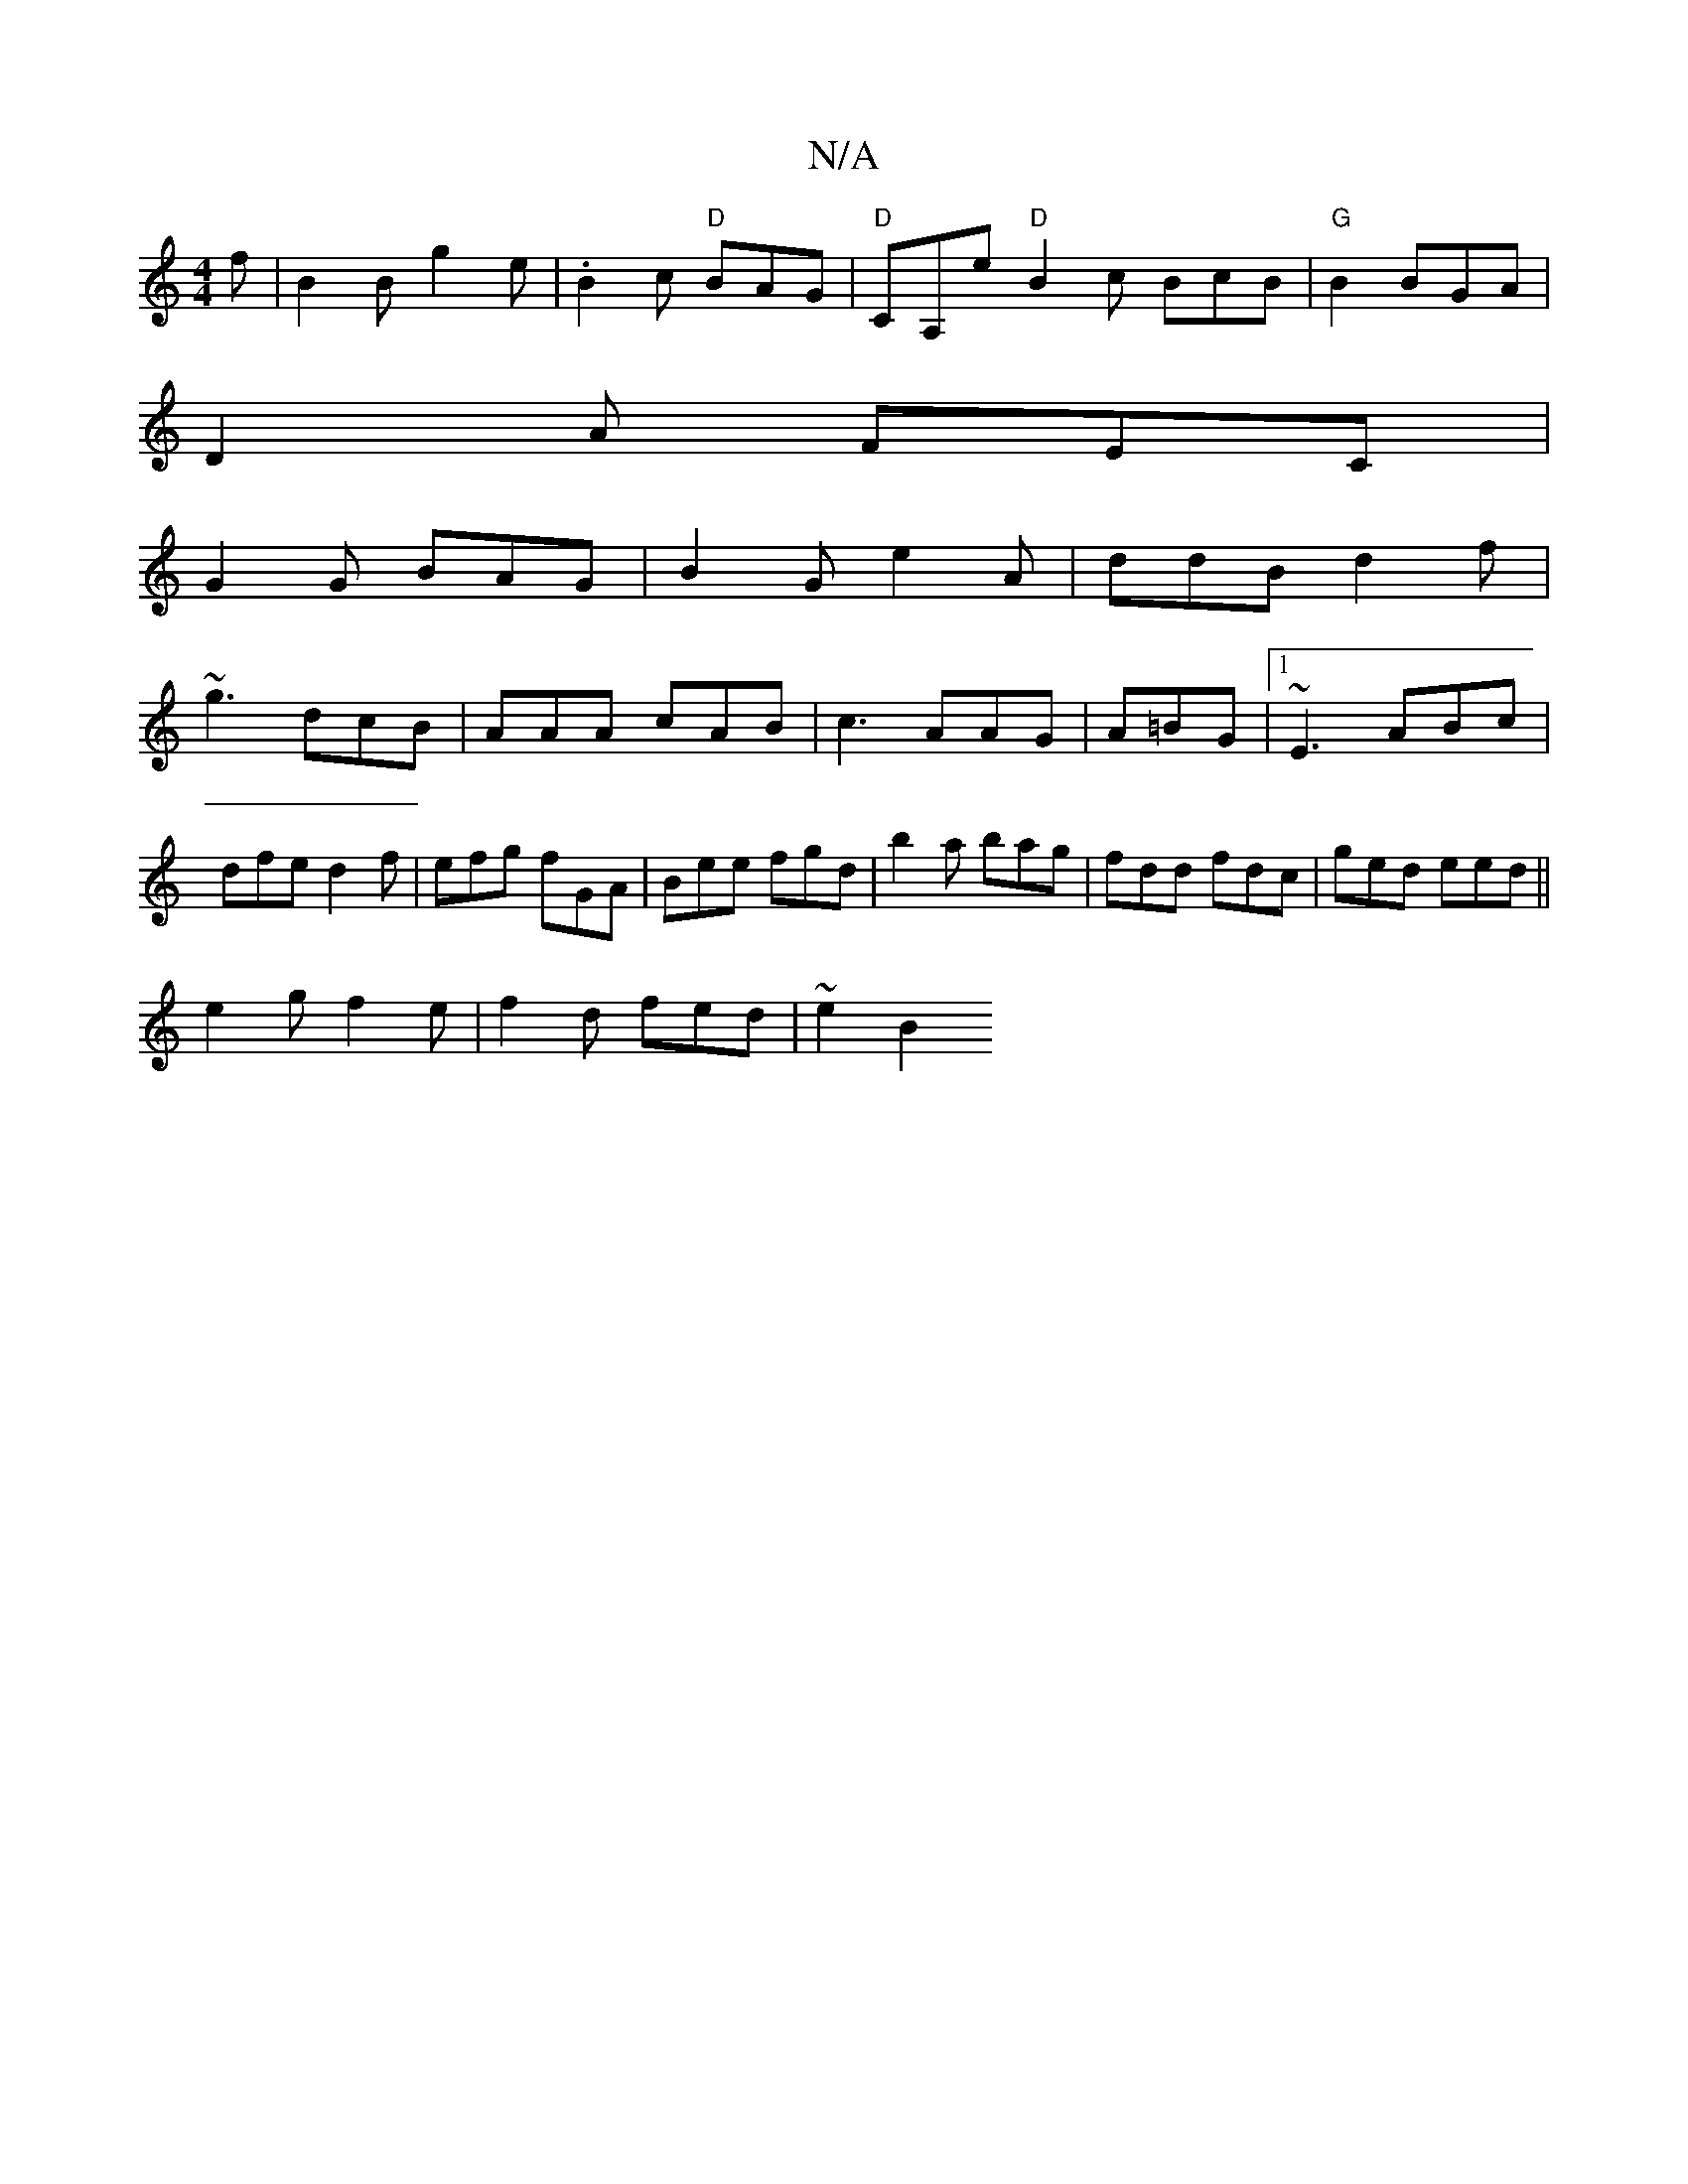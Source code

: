 X:1
T:N/A
M:4/4
R:N/A
K:Cmajor
f|B2 B g2e|.B2c "D"BAG| "D"CA,e "D" B2c BcB|"G"B2 BGA|
D2A FEC|
G2G BAG|B2G e2A|ddB d2f|
~g3 dcB|AAA cAB|c3 AAG|A=BG |1 ~E3 ABc|dfe d2f|efg fGA|Bee fgd|b2a bag|fdd fdc|ged eed||
e2g f2e|f2d fed|~e2 B2